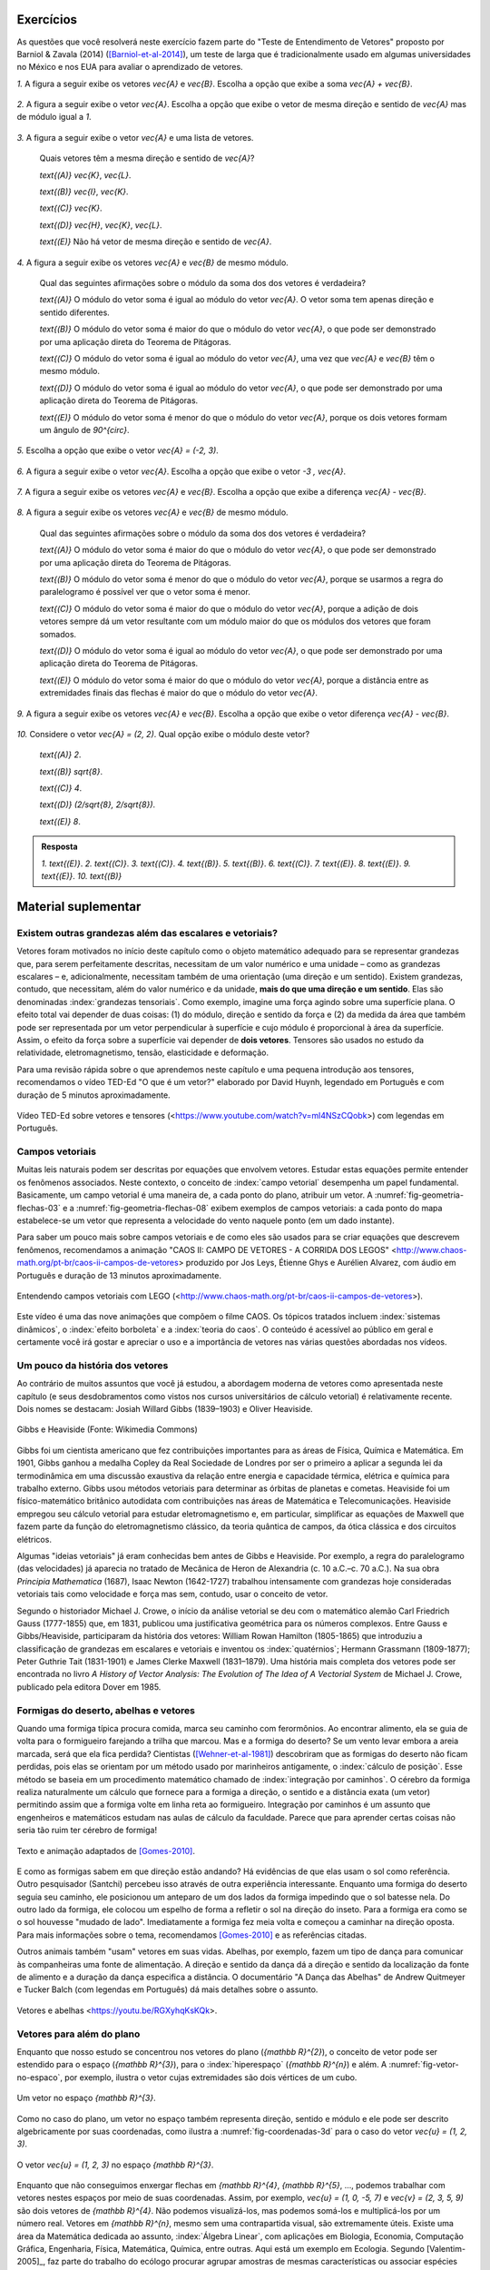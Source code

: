 .. HJB: se sobrar tempo, escrever um pouco mais sobre tensores.


.. _sec-vetores-exercicios:

**********
Exercícios
**********

As questões que você resolverá neste exercício fazem parte do "Teste de Entendimento de Vetores" proposto por Barniol & Zavala (2014) ([Barniol-et-al-2014]_), um teste de larga que é tradicionalmente usado em algumas universidades no México e nos EUA para avaliar o aprendizado de vetores.

`1.`  A figura a seguir exibe os vetores `\vec{A}` e `\vec{B}`. Escolha a opção que exibe a soma `\vec{A} + \vec{B}`.

    .. figure:: _resources/geometria-bz-01.jpg
       :width: 600px
       :align: center
   
`2.`  A figura a seguir exibe o vetor `\vec{A}`. Escolha a opção que exibe o vetor de mesma direção e sentido de `\vec{A}` mas de módulo igual a `1`.

    .. figure:: _resources/geometria-bz-02.jpg
       :width: 600px
       :align: center

`3.`  A figura a seguir exibe o vetor `\vec{A}` e uma lista de vetores.   

   .. figure:: _resources/geometria-bz-05.jpg
      :width: 400px
      :align: center    
	
   Quais vetores têm a mesma direção e sentido de `\vec{A}`?
    
   `\text{(A)}` `\vec{K}`, `\vec{L}`.
    
   `\text{(B)}` `\vec{I}`, `\vec{K}`.
    
   `\text{(C)}` `\vec{K}`.
    
   `\text{(D)}` `\vec{H}`, `\vec{K}`, `\vec{L}`.
   
   `\text{(E)}` Não há vetor de mesma direção e sentido de `\vec{A}`.

`4.`  A figura a seguir exibe os vetores `\vec{A}` e `\vec{B}` de mesmo módulo. 

   .. figure:: _resources/geometria-bz-07.jpg
      :width: 150px
      :align: center    

   Qual das seguintes afirmações sobre o módulo da soma dos dos vetores é verdadeira?

   `\text{(A)}` O módulo do vetor soma é igual ao módulo do vetor `\vec{A}`. O vetor soma tem apenas direção e sentido diferentes.
    
   `\text{(B)}` O módulo do vetor soma é maior do que o módulo do vetor `\vec{A}`, o que pode ser demonstrado por uma aplicação direta do Teorema de Pitágoras.
    
   `\text{(C)}` O módulo do vetor soma é igual ao módulo do vetor `\vec{A}`, uma vez que `\vec{A}` e `\vec{B}` têm o mesmo módulo.
    
   `\text{(D)}` O módulo do vetor soma é igual ao módulo do vetor `\vec{A}`, o que pode ser demonstrado por uma aplicação direta do Teorema de Pitágoras.
   
   `\text{(E)}` O módulo do vetor soma é menor do que o módulo do vetor `\vec{A}`, porque os dois vetores formam um ângulo de `90^{\circ}`.

`5.`  Escolha a opção que exibe o vetor `\vec{A} = (-2, 3)`.

   .. figure:: _resources/geometria-bz-10.jpg
      :width: 600px
      :align: center
	
`6.`  A figura a seguir exibe o vetor `\vec{A}`. Escolha a opção que exibe o vetor `-3 \, \vec{A}`.

   .. figure:: _resources/geometria-bz-11.jpg
      :width: 600px
      :align: center

`7.`  A figura a seguir exibe os vetores `\vec{A}` e `\vec{B}`. Escolha a opção que exibe a diferença `\vec{A} - \vec{B}`.

    .. figure:: _resources/geometria-bz-13.jpg
       :width: 600px
       :align: center

`8.`  A figura a seguir exibe os vetores `\vec{A}` e `\vec{B}` de mesmo módulo. 

   .. figure:: _resources/geometria-bz-16.jpg
      :width: 150px
      :align: center    

   Qual das seguintes afirmações sobre o módulo da soma dos dos vetores é verdadeira?

   `\text{(A)}` O módulo do vetor soma é maior do que o módulo do vetor `\vec{A}`, o que pode ser demonstrado por uma aplicação direta do Teorema de Pitágoras.
    
   `\text{(B)}` O módulo do vetor soma é menor do que o módulo do vetor `\vec{A}`, porque se usarmos a regra do paralelogramo é possível ver que o vetor soma é menor.
    
   `\text{(C)}` O módulo do vetor soma é maior do que o módulo do vetor `\vec{A}`, porque a adição de dois vetores sempre dá um vetor resultante com um módulo maior do que os módulos dos vetores que foram somados.
    
   `\text{(D)}` O módulo do vetor soma é igual ao módulo do vetor `\vec{A}`, o que pode ser demonstrado por uma aplicação direta do Teorema de Pitágoras.
   
   `\text{(E)}` O módulo do vetor soma é maior do que o módulo do vetor `\vec{A}`, porque a distância entre as extremidades finais das flechas é maior do que o módulo do vetor `\vec{A}`.

`9.`  A figura a seguir exibe os vetores `\vec{A}` e `\vec{B}`. Escolha a opção que exibe o vetor diferença `\vec{A} - \vec{B}`.

   .. figure:: _resources/geometria-bz-19.jpg
      :width: 500px
      :align: center    

`10.`  Considere o vetor `\vec{A} = (2, 2)`. Qual opção exibe o módulo deste vetor?

   `\text{(A)}` `2`.
    
   `\text{(B)}` `\sqrt{8}`.
    
   `\text{(C)}` `4`.
    
   `\text{(D)}` `(2/\sqrt{8}, 2/\sqrt{8})`.
   
   `\text{(E)}` `8`.
   
   

.. admonition:: Resposta 

     `1.`  `\text{(E)}`.
     `2.`  `\text{(C)}`.
     `3.`  `\text{(C)}`.
     `4.`  `\text{(B)}`.
     `5.`  `\text{(B)}`.
     `6.`  `\text{(C)}`.   
     `7.`  `\text{(E)}`.   
     `8.`  `\text{(E)}`.        
     `9.`  `\text{(E)}`.   
     `10.`  `\text{(B)}`        


.. Lista de exercícios [Lhaylla]

.. Mudei para a seção de Praticando logo após o Organizando as ideias

      1)Na figura abaixo, represente graficamente o vetor soma `\vec{u}+\vec{v}` em cada um dos casos.

    .. _fig-exercicios-vetores-01:

    .. figure:: _resources/Ex-SomaVetores_fig.png
       :width: 700px
       :align: center

  2)Na figura abaixo, represente graficamente o vetor diferença `\vec{u}-\vec{v}` em cada um dos casos.

  .. _fig-exercicios-vetores-02:

  .. figure:: _resources/Ex-SomaVetores_fig.png
     :width: 700px
     :align: center

  3)Baseado na figura abaixo, encontre: 

    #. `\overrightarrow{BA}+\overrightarrow{BC}`
    #. `\overrightarrow{AB}+\overrightarrow{CB}`
    #. `\overrightarrow{AB}-\overrightarrow{BC}`
    #. `\frac12\overrightarrow{BC}+\overrightarrow{AB}`

  .. _fig-exercicios-vetores-03:

  .. figure:: _resources/Ex-RepresentandoVetores_fig.png
     :width: 700px
     :align: center

  4)Dados os vetores `\vec{u}=(1,2)` e `\vec{v}=(-2,3)`, determine:

  #. `|\vec{u}|`
  #. `|\vec{v}|`
  #. `|\vec{u}+\vec{v}|`
  #. `|\vec{u}-\vec{v}|`
  #. `|5\vec{u}|`
  #. `|2\vec{u}-3\vec{v}|`

  5)Determine as coordendas do vetor `\overrightarrow{AB}` nos seguintes casos:

  #. `A=(2,1)` e `B=(-1,1)`
  #. `A=(8,4)` e `B=(-1,2)`
  #. `A=(2,2)` e `B=(3,-1)`
  #. `A=(3,0)` e `B=(0,1)`

  6)Na figura abaixo, determine as coordendas do vetor `\vec{v}` em cada um dos casos.

  .. _fig-exercicios-vetores-04:

  .. figure:: _resources/ExerciciosCoordenadas.png
     :width: 700px
     :align: center

  7)Considere o vetor `\overrightarrow{AB}=(3,2)` e o ponto `P=(0,-2)`. Encontre o ponto `Q` de forma que `\overrightarrow{AB}=\overrightarrow{PQ}`.

  8)Sejam `A=(1,4)` e `B=(-1,-1)`. Determine as coordenadas dos pontos que dividem o vetor `\overrightarrow{AB}` em 5 vetores de mesmo comprimento.

  9)Dados os pontos `A=(1,4)`, `B=(-1,-1)` e `C=(2,3)`, calcule o vetor soma `\overrightarrow{AB}+\overrightarrow{AC}`.

  10)Dado o vetor `\vec{v}=(x,3)`, calcule os valores de `x` para que se tenha `|\vec{v}|=5`. 
  

**********
Material suplementar
**********

Existem outras grandezas além das escalares e vetoriais? 
------------------------------------------

Vetores foram motivados no início deste capítulo como o objeto matemático adequado para se representar grandezas que, para serem perfeitamente descritas, necessitam de um valor numérico e uma unidade – como as grandezas escalares – e, adicionalmente, necessitam também de uma orientação (uma direção e um sentido). Existem grandezas, contudo, que necessitam, além do valor numérico e da unidade, **mais do que uma direção e um sentido**. Elas são denominadas :index:`grandezas tensoriais`. Como exemplo, imagine uma força agindo sobre uma superfície plana. O efeito total vai depender de duas coisas: (1) do módulo, direção e sentido da força e (2) da medida da área que também pode ser representada por um vetor perpendicular à superfície e cujo módulo é proporcional à área da superfície. Assim, o efeito da força sobre a superfície vai depender de **dois vetores**. Tensores são usados no estudo da relatividade, eletromagnetismo, tensão, elasticidade e deformação.

Para uma revisão rápida sobre o que aprendemos neste capítulo e uma pequena introdução aos tensores, recomendamos o vídeo TED-Ed "O que é um vetor?" elaborado por David Huynh, legendado em Português e com duração de 5 minutos aproximadamente.

.. _fig-geometria-ted-ed-tensor-01:

.. figure:: _resources/geometria-ted-ed-tensor-01.jpg
   :width: 400pt
   :align: center

   Vídeo TED-Ed sobre vetores e tensores (<https://www.youtube.com/watch?v=ml4NSzCQobk>) com legendas em Português.


Campos vetoriais
------------------------------------------

Muitas leis naturais podem ser descritas por equações que envolvem vetores. Estudar estas equações permite entender os fenômenos associados. Neste contexto, o conceito de :index:`campo vetorial` desempenha um papel fundamental. Basicamente, um campo vetorial é uma maneira de, a cada ponto do plano, atribuir um vetor. A  :numref:`fig-geometria-flechas-03` e a :numref:`fig-geometria-flechas-08` exibem exemplos de campos vetoriais: a cada ponto do mapa estabelece-se um vetor que representa a velocidade do vento naquele ponto (em um dado instante).

Para saber um pouco mais sobre campos vetoriais e de como eles são usados para se criar equações que descrevem fenômenos, recomendamos a animação "CAOS II: CAMPO DE VETORES - A CORRIDA DOS LEGOS" 
<http://www.chaos-math.org/pt-br/caos-ii-campos-de-vetores> produzido por Jos Leys, Étienne Ghys e Aurélien Alvarez, com áudio em Português e duração de 13 minutos aproximadamente.


.. _fig-coloque-aqui-o-nome:

.. figure:: _resources/geometria-campo-vetorial-caos-01.jpg
   :width: 400pt
   :align: center

   Entendendo campos vetoriais com LEGO (<http://www.chaos-math.org/pt-br/caos-ii-campos-de-vetores>).


Este vídeo é uma das nove animações que compõem o filme CAOS. Os tópicos tratados incluem :index:`sistemas dinâmicos`, o :index:`efeito borboleta` e a :index:`teoria do caos`. O conteúdo é acessível ao público em geral e certamente você irá gostar e apreciar o uso e a importância de vetores nas várias questões abordadas nos vídeos.


Um pouco da história dos vetores
------------------------------------------

Ao contrário de muitos assuntos que você já estudou, a abordagem moderna de vetores como apresentada neste capítulo (e seus desdobramentos como vistos nos cursos universitários de cálculo vetorial) é relativamente recente. Dois nomes se destacam: Josiah Willard Gibbs (1839–1903) e Oliver Heaviside.


.. _fig-historia-01:

.. figure:: _resources/historia-01.jpg
   :width: 350pt
   :align: center

   Gibbs e Heaviside (Fonte: Wikimedia Commons)

Gibbs foi um cientista americano que fez contribuições importantes para as áreas de Física, Química e Matemática. Em 1901, Gibbs ganhou a medalha Copley da Real Sociedade de Londres por ser o primeiro a aplicar a segunda lei da termodinâmica em uma discussão exaustiva da relação entre energia e capacidade térmica, elétrica e química para trabalho externo. Gibbs usou métodos vetoriais para determinar as órbitas de planetas e cometas. Heaviside foi um físico-matemático britânico autodidata com contribuições nas áreas de Matemática e Telecomunicações. Heaviside empregou seu cálculo vetorial para estudar eletromagnetismo e, em particular, simplificar as equações de Maxwell que fazem parte da função do eletromagnetismo clássico, da teoria quântica de campos, da ótica clássica e dos circuitos elétricos.

Algumas "ideias vetoriais" já eram conhecidas bem antes de Gibbs e Heaviside. Por exemplo, a regra do paralelogramo (das velocidades) já aparecia no tratado de Mecânica de Heron de Alexandria (c. 10 a.C.–c. 70 a.C.). Na sua obra *Principia Mathematica* (1687),  Isaac Newton (1642-1727) trabalhou intensamente com grandezas hoje consideradas vetoriais tais como velocidade e força mas sem, contudo, usar o conceito de vetor.

..  http://web.archive.org/web/20040126161844/http://www.nku.edu/~curtin/crowe_oresme.pdf

.. HJB: se der tempo, incluir fotos dos demais matemáticos.

Segundo o historiador Michael J. Crowe, o início da análise vetorial se deu com o matemático alemão Carl Friedrich Gauss (1777-1855) que, em 1831, publicou uma justificativa geométrica para os números complexos. Entre Gauss e Gibbs/Heaviside, participaram da história dos vetores: William Rowan Hamilton (1805-1865) que introduziu a classificação de grandezas em escalares e vetoriais e inventou os :index:`quatérnios`; Hermann Grassmann (1809-1877); Peter Guthrie Tait (1831-1901) e James Clerke Maxwell (1831–1879). Uma história mais completa dos vetores pode ser encontrada no livro *A History of Vector Analysis: The Evolution of The Idea of A Vectorial System* de Michael J. Crowe, publicado pela editora Dover em 1985.


Formigas do deserto, abelhas e vetores
------------------------------------------

Quando uma formiga típica procura comida, marca seu caminho com ferormônios. Ao encontrar alimento, ela se guia de volta para o formigueiro farejando a trilha que marcou. Mas e a formiga do deserto? Se um vento levar embora a areia marcada, será que ela fica perdida? Cientistas ([Wehner-et-al-1981]_) descobriram que as formigas do deserto não ficam perdidas, pois elas se orientam por um método usado por marinheiros antigamente, o :index:`cálculo de posição`. Esse método se baseia em um procedimento matemático chamado de :index:`integração por caminhos`. O cérebro da formiga realiza naturalmente um cálculo que fornece para a formiga a direção, o sentido e a distância exata (um vetor) permitindo assim que a formiga volte em linha reta ao formigueiro. Integração por caminhos é um assunto que engenheiros e matemáticos estudam nas aulas de cálculo da faculdade. Parece que para aprender certas coisas não seria tão ruim ter cérebro de formiga!

 
.. _fig-formigas:

.. figure:: _resources/audio-formigas-animation.*
   :width: 300pt
   :align: center

   Texto e animação adaptados de [Gomes-2010]_.

E como as formigas sabem em que direção estão andando? Há evidências de que elas usam o sol como referência. Outro pesquisador (Santchi) percebeu isso através de outra experiência interessante. Enquanto uma formiga do deserto seguia seu caminho, ele posicionou um anteparo de um dos lados da formiga impedindo que o sol batesse nela. Do outro lado da formiga, ele colocou um espelho de forma a refletir o sol na direção do inseto. Para a formiga era como se o sol houvesse "mudado de lado". Imediatamente a formiga fez meia volta e começou a caminhar na direção oposta. Para mais informações sobre o tema, recomendamos [Gomes-2010]_ e as referências citadas.

Outros animais também "usam" vetores em suas vidas. Abelhas, por exemplo, fazem um tipo de dança para comunicar às companheiras uma fonte de alimentação. A direção e sentido da dança dá a direção e sentido da localização da fonte de alimento e a duração da dança especifica a distância. O documentário "A Dança das Abelhas" de Andrew Quitmeyer e Tucker Balch (com legendas em Português) dá mais detalhes sobre o assunto.


.. _fig-abelhas:

.. figure:: _resources/geometria-abelhas-01.png
   :width: 300pt
   :align: center

   Vetores e abelhas <https://youtu.be/RGXyhqKsKQk>.



Vetores para além do plano
------------------------------------------

Enquanto que nosso estudo se concentrou nos vetores do plano (`{\mathbb R}^{2}`), o conceito de vetor pode ser estendido para o espaço (`{\mathbb R}^{3}`), para o :index:`hiperespaço` (`{\mathbb R}^{n}`) e além. A :numref:`fig-vetor-no-espaco`, por exemplo, ilustra o vetor cujas extremidades são dois vértices de um cubo.


.. _fig-vetor-no-espaco:

.. figure:: _resources/geometria-vetor-no-espaco.*
   :width: 200pt
   :align: center

   Um vetor no espaço `{\mathbb R}^{3}`.

Como no caso do plano, um vetor no espaço também representa direção, sentido e módulo e ele pode ser descrito algebricamente por suas coordenadas, como ilustra a :numref:`fig-coordenadas-3d` para o caso do vetor `\vec{u} = (1, 2, 3)`.

.. _fig-coordenadas-3d:

.. figure:: _resources/geometria-coordenadas-3d-01.*
   :width: 350pt
   :align: center

   O vetor `\vec{u} = (1, 2, 3)` no espaço `{\mathbb R}^{3}`.

Enquanto que não conseguimos enxergar flechas em `{\mathbb R}^{4}`, `{\mathbb R}^{5}`, …, podemos trabalhar com vetores nestes espaços por meio de suas coordenadas. Assim, por exemplo, `\vec{u} = (1, 0, -5, 7)` e `\vec{v} = (2, 3, 5, 9)` são dois vetores de `{\mathbb R}^{4}`. Não podemos visualizá-los, mas podemos somá-los e multiplicá-los por um número real. Vetores em `{\mathbb R}^{n}`, mesmo sem uma contrapartida visual, são extremamente úteis. Existe uma área da Matemática dedicada ao assunto, :index:`Álgebra Linear`, com aplicações em Biologia, Economia, Computação Gráfica, Engenharia, Física, Matemática, Química, entre outras. Aqui está um exemplo em Ecologia. Segundo [Valentim-2005]_, faz parte do trabalho do ecólogo procurar agrupar amostras de mesmas características ou associar espécies em comunidades com o objetivo de descrever, de maneira clara e sintética, a estrutura de um ecossistema. Neste contexto, uma prática é coletar medidas das espécies, como ilustra a :numref:`fig-ecologia` para o caso de um peixe.


.. _fig-ecologia:

.. figure:: _resources/geometria-ecologia-01.jpg
   :width: 270pt
   :align: center

   Medidas morfométricas de um peixe (fonte: [Pinheiro-et-al-2016]_).

Para estudos de semelhança, agrupamento e ordenação, essas medições são registradas em um vetor em `{\mathbb R}^{12}`,

.. math::

    \text{(AB, AC, APCd, AM, CCa, CNPt, CPCd, CP, LB, LNPt, LC, LPCd)},
    
para posterior processamento usando técnicas da Álgebra Linear. 

Um outro exemplo em Ecologia, este em `{\mathbb R}^{3}` que você pode visualizar e brincar se refere à simulação do voo de um bando de pássaros. Para isto, acesse o site <http://black-square.github.io/BirdFlock/> e, na simulação, clique em "Settings" (Configurações) e, depois, em "Algorithm Explanation Vectors" (Vetores para Explicação do Algoritmo) para visualizar os diferentes tipos de vetores usados na simulação (na :numref:`fig-passaros`, as extremidades iniciais de todos os vetores estão nas posições dos pássaros). Dica: clique em um dos pássaros para acompanhá-lo e use a roda do mouse para se aproximar e pressione a tecla T para fazer com que a rotação da câmera acompanhe o movimento do pássaro. Você pode usar as teclas A, S, D, W, Q e E para navegar pelo cenário.

.. _fig-passaros:

.. figure:: _resources/geometria-passaros-01.jpg
   :width: 300pt
   :align: center

   Simulação do voo de um bando de pássaros usando vetores (<http://black-square.github.io/BirdFlock/>).

Basicamente, o que a simulação faz é coordenar o movimento de cada pássaro de modo a: (1) evitar um aglomerado local muito intenso (um pássaro não quer se colidir com outro); (2) seguir a direção e sentido do movimento dos pássaros em sua volta (um pássaro não quer ficar sozinho pois, assim, ele seria uma presa fácil para um predador em potencial); (3) mover para a posição média dos pássaros em sua volta (pelo mesmo motivo de (2)).

**********
Referências bibliográficas
**********

.. [Anton-et-al-2007] Anton, H.; Busby, R. C.: *Álgebra Linear Contemporânea*. Bookman, 2007. 
.. [Barniol-et-al-2014] Barniol, P.; Zavala, G.: Test of Understanding of Vectors: A Reliable Multiple-Choice Vector Concept Test. *Physical Review Special Topics - Physics Education Research*, v. 10, 010121(14), 2014. 
.. [Bello-2013] Bello, A. L.: *Origins of Mathematical Words: A Comprehensive Dictionary of Latin, Greek, and Arabic Roots*. The John Hopkins University Press, 2013.
.. .. [Feynman-et-al-2008] Ferynman, R. C.; Leighton, R. B.; Sands, M.: *Lições de Física de Feynman [recurso eletrônico]: Edição Definitiva*. Editora Bookman, Porto Alegre, 2008.
.. [Gardner-1973] Gardner, M.: Mathematical Games - Sim, Chomp and Race Track: New Games for The Intellect (and not for Lady Luck). *Scientific American*, v. 228, n. 1, p. 108–115, 1973.
.. [Gomes-2010] Gomes, A. M. D.: `Formigas do Deserto e Integração por Caminhos <http://www.uff.br/sintoniamatematica/matematicaenatureza/matematicaenatureza-html/audio-formigas-br.html>`_. Conteúdo Digitais em Matemática e Estatística, Universidade Federal Fluminense, 2010.
.. [Horn-1998] Horn, R. E.: *Visual Language: Global Communication for The 21st Century*. MacroVU, Inc., Bainbridge Island, Washington, USA, 1998.
.. [Oliveira-2009] Oliveira, P. M. C.: Corrida de Vetores: Vacina Contra O Raciocínio Aristotélico. *Física na Escola*, v. 10, n. 1, p. 40, 2009.
.. [Pinheiro-et-al-2016] Pinheiro, W. M.; Farias, A. C. S.: Composição Específica, Bioecologia e Ecomorfologia da Ictiofauna Marinha Oriunda da Pesca de Pequena Escala. *Boletim do Instituto de Pesca*, São Paulo, v. 42, n. 1, p. 181-194, mar. 2016. 
.. [Poynter-et-al-2005] Poynter, A.; Tall, D. *Relating Theories To Practice in The teaching of Mathematics*.  European Research in Mathematics Education IV. Working Group 11: Different Theoretical Perspectives and Approaches in Research in Mathematics Education, p. 1264-1273, 2005.
.. [Roche-1997] Roche, J.: Introducing Vectors. *Physics Education*, v. 32, p. 339-345, 1997.
.. .. [Valentin-1995] Valentin, J. L.: Agrupamento e Ordenação. Em: Peres-Neto, P. R.; Valentin, J. L.; Fernandez, F. A. S. (Eds.). *Oecologia Brasiliensis. Volume II: Tópicos em Tratamento de Dados Biológicos*. Programa de Pós-Graduação em Ecologia, Instituto de Biologia, UFRJ, p.  27-55, 1995.
.. [Valentin-2000] Valentin, J. L.: *Ecologia Numérica: Uma Introdução À Análise Multivariada de Dados Ecológicos*. Editora Interciência, 2000.
.. [Wehner-et-al-1981] Wehner, R.; Srinivasan, M. V.: Searching Behaviour of Desert Ants, Genus Cataglyphis (Formicidae, Hymenoptera). *Journal of Comparative Physiology*, v. 142, p. 315–338, 1981. 
.. [Wong-2011] Wong, B.: Arrows. *Nature Methods*, v. 8, n. 9, p. 701, 2011.

